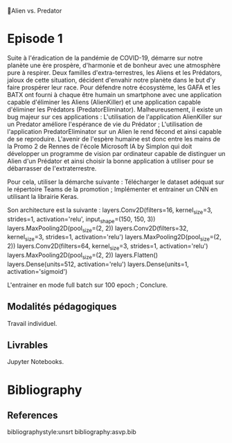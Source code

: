 💈Alien vs. Predator
#+PROPERTY: header-args:jupyter-python :session *Py* :results raw drawer :cache no :async yes :exports results :eval yes

* Episode 1

Suite à l'éradication de la pandémie de COVID-19, démarre sur notre planète une
ère prospère, d'harmonie et de bonheur avec une atmosphère pure à respirer. Deux
familles d'extra-terrestres, les Aliens et les Prédators, jaloux de cette
situation, décident d'envahir notre planète dans le but d'y faire prospérer leur
race. Pour défendre notre écosystème, les GAFA et les BATX ont fourni à chaque
être humain un smartphone avec une application capable d'éliminer les Aliens
(AlienKiller) et une application capable d'éliminer les Prédators
(PredatorEliminator). Malheureusement, il existe un bug majeur sur ces
applications : L'utilisation de l'application AlienKiller sur un Predator
améliore l'espérance de vie du Prédator ; L'utilisation de l'application
PredatorEliminator sur un Alien le rend fécond et ainsi capable de se
reproduire.  L'avenir de l'espère humaine est donc entre les mains de la Promo 2
de Rennes de l'école Microsoft IA by Simplon qui doit développer un programme de
vision par ordinateur capable de distinguer un Alien d'un Prédator et ainsi
choisir la bonne application à utiliser pour se débarrasser de l'extraterrestre.

Pour cela, utiliser la démarche suivante : Télécharger le dataset adéquat sur le
répertoire Teams de la promotion ; Implémenter et entrainer un CNN en utilisant
la librairie Keras.

Son architecture est la suivante :
layers.Conv2D(filters=16, kernel_size=3, strides=1, activation='relu', input_shape=(150, 150, 3))
layers.MaxPooling2D(pool_size=(2, 2)) layers.Conv2D(filters=32, kernel_size=3,
strides=1, activation='relu')
layers.MaxPooling2D(pool_size=(2, 2))
layers.Conv2D(filters=64, kernel_size=3, strides=1, activation='relu')
layers.MaxPooling2D(pool_size=(2, 2))
layers.Flatten()
layers.Dense(units=512, activation='relu')
layers.Dense(units=1, activation='sigmoid')

L'entrainer en mode full batch sur 100 epoch ; Conclure.

** Modalités pédagogiques
Travail individuel.

** Livrables
Jupyter Notebooks.



* Bibliography
** References
:PROPERTIES:
:BEAMER_opt: shrink=10
:END:

bibliographystyle:unsrt
bibliography:asvp.bib

* Local Variables                                                  :noexport:
# Local Variables:
# eval: (setenv "PATH" "/Library/TeX/texbin/:$PATH" t)
# End:
